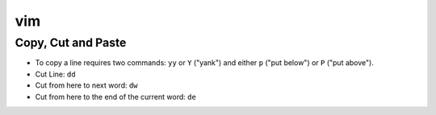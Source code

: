 vim
=====

Copy, Cut and Paste
---------------------

* To copy a line requires two commands: ``yy`` or ``Y`` ("yank") and either ``p`` ("put below") or ``P`` ("put above").
* Cut Line: ``dd``
* Cut from here to next word: ``dw``
* Cut from here to the end of the current word: ``de``
    
    
